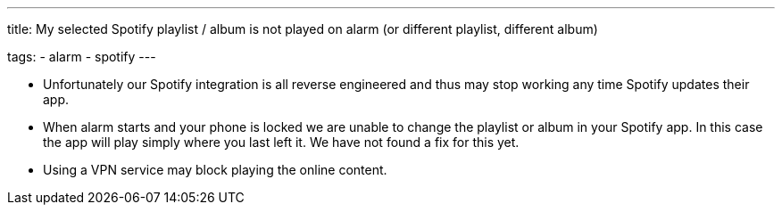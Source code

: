 ---
title: My selected Spotify playlist / album is not played on alarm (or different playlist, different album)

tags:
  - alarm
  - spotify
---

- Unfortunately our Spotify integration is all reverse engineered and thus may stop working any time Spotify updates their app.

- When alarm starts and your phone is locked we are unable to change the playlist or album in your Spotify app. In this case the app will play simply where you last left it. We have not found a fix for this yet.

- Using a VPN service may block playing the online content.